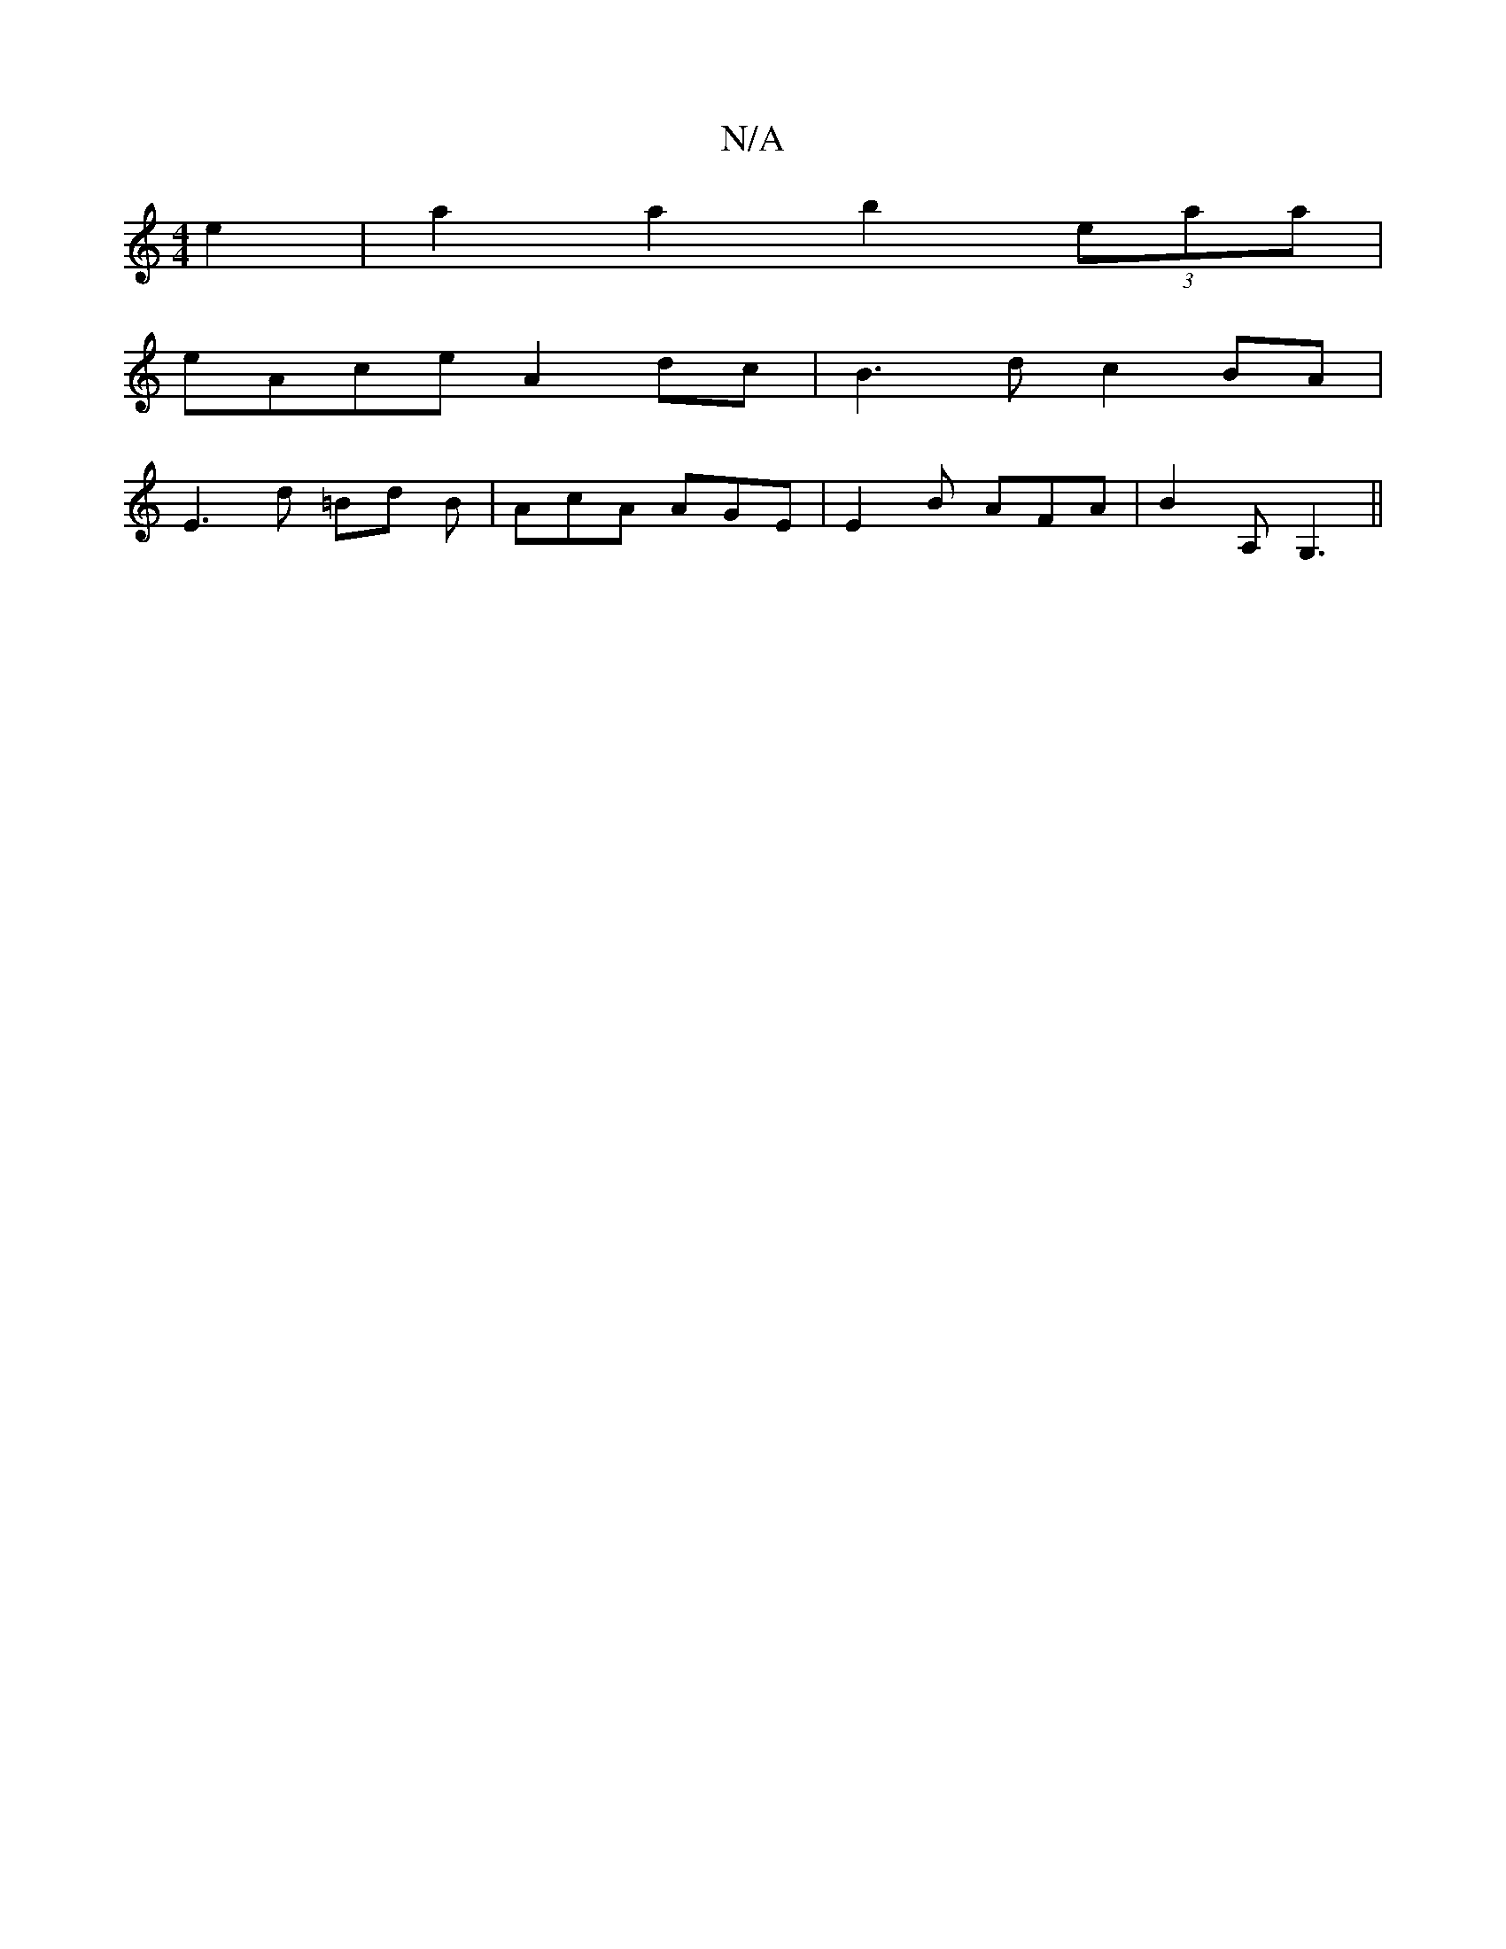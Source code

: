 X:1
T:N/A
M:4/4
R:N/A
K:Cmajor
e2 |a2 a2 b2 (3 eaa|
eAce A2 dc| B3d c2 BA|
E3d =Bd B|AcA AGE|E2B AFA|B2A, G,3||

|: D2 FA A2-AA dA FA | G3A Be ~g3 A|
GFDC CFBF||
Adfa ged2|eddB dege|
cdec dcBd|cdeg fAcB|
fgae dBGB|d4 g2 ag|g2gg (3a